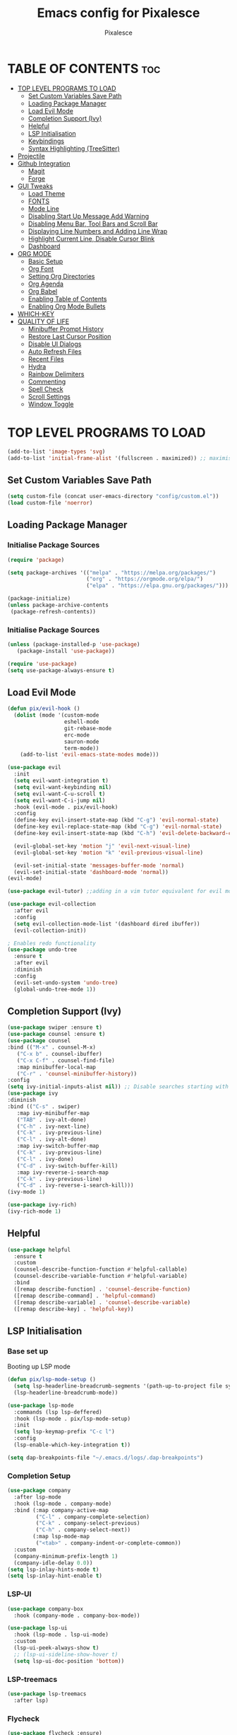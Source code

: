 #+TITLE: Emacs config for Pixalesce
#+AUTHOR: Pixalesce
#+Maintainer: Pixalesce <pixalesce@gmail.com>
#+Created: June 10, 2023
#+Modified: June 20, 2023
#+DESCRIPTION: The personal Emacs configuration of Pixalesce
#+STARTUP: showeverything #unfolds the entire document on startup
#+OPTIONS: toc:2 #Limits table of contents header levels to 2 deep
#+PROPERTY: header-args:emacs-lisp 

* TABLE OF CONTENTS :toc:
- [[#top-level-programs-to-load][TOP LEVEL PROGRAMS TO LOAD]]
  - [[#set-custom-variables-save-path][Set Custom Variables Save Path]]
  - [[#loading-package-manager][Loading Package Manager]]
  - [[#load-evil-mode][Load Evil Mode]]
  - [[#completion-support-ivy][Completion Support (Ivy)]]
  - [[#helpful][Helpful]]
  - [[#lsp-initialisation][LSP Initialisation]]
  - [[#keybindings][Keybindings]]
  - [[#syntax-highlighting-treesitter][Syntax Highlighting (TreeSitter)]]
- [[#projectile][Projectile]]
- [[#github-integration][Github Integration]]
  - [[#magit][Magit]]
  - [[#forge][Forge]]
- [[#gui-tweaks][GUI Tweaks]]
  - [[#load-theme][Load Theme]]
  - [[#fonts][FONTS]]
  - [[#mode-line][Mode Line]]
  - [[#disabling-start-up-message-add-warning][Disabling Start Up Message Add Warning]]
  - [[#disabling-menu-bar-tool-bars-and-scroll-bar][Disabling Menu Bar, Tool Bars and Scroll Bar]]
  - [[#displaying-line-numbers-and-adding-line-wrap][Displaying Line Numbers and Adding Line Wrap]]
  - [[#highlight-current-line-disable-cursor-blink][Highlight Current Line, Disable Cursor Blink]]
  - [[#dashboard][Dashboard]]
- [[#org-mode][ORG MODE]]
  - [[#basic-setup][Basic Setup]]
  - [[#org-font][Org Font]]
  - [[#setting-org-directories][Setting Org Directories]]
  - [[#org-agenda][Org Agenda]]
  - [[#org-babel][Org Babel]]
  - [[#enabling-table-of-contents][Enabling Table of Contents]]
  - [[#enabling-org-mode-bullets][Enabling Org Mode Bullets]]
- [[#which-key][WHICH-KEY]]
- [[#quality-of-life][QUALITY OF LIFE]]
  - [[#minibuffer-prompt-history][Minibuffer Prompt History]]
  - [[#restore-last-cursor-position][Restore Last Cursor Position]]
  - [[#disable-ui-dialogs][Disable UI Dialogs]]
  - [[#auto-refresh-files][Auto Refresh Files]]
  - [[#recent-files][Recent Files]]
  - [[#hydra][Hydra]]
  - [[#rainbow-delimiters][Rainbow Delimiters]]
  - [[#commenting][Commenting]]
  - [[#spell-check][Spell Check]]
  - [[#scroll-settings][Scroll Settings]]
  - [[#window-toggle][Window Toggle]]

* TOP LEVEL PROGRAMS TO LOAD
#+begin_src emacs-lisp
  (add-to-list 'image-types 'svg)
  (add-to-list 'initial-frame-alist '(fullscreen . maximized)) ;; maximises window frame
#+end_src
** Set Custom Variables Save Path
#+begin_src emacs-lisp
(setq custom-file (concat user-emacs-directory "config/custom.el"))
(load custom-file 'noerror)
#+end_src
** Loading Package Manager
*** Initialise Package Sources
#+begin_src emacs-lisp
(require 'package)

(setq package-archives '(("melpa" . "https://melpa.org/packages/")
                         ("org" . "https://orgmode.org/elpa/")
                         ("elpa" . "https://elpa.gnu.org/packages/")))

(package-initialize)
(unless package-archive-contents
 (package-refresh-contents))
#+end_src
*** Initialise Package Sources
#+begin_src emacs-lisp
(unless (package-installed-p 'use-package)
   (package-install 'use-package))

(require 'use-package)
(setq use-package-always-ensure t)
#+end_src

** Load Evil Mode
#+begin_src emacs-lisp
  (defun pix/evil-hook ()
    (dolist (mode '(custom-mode
                    eshell-mode
                    git-rebase-mode
                    erc-mode
                    sauron-mode
                    term-mode))
      (add-to-list 'evil-emacs-state-modes mode)))

  (use-package evil
    :init
    (setq evil-want-integration t)
    (setq evil-want-keybinding nil)
    (setq evil-want-C-u-scroll t)
    (setq evil-want-C-i-jump nil)
    :hook (evil-mode . pix/evil-hook)
    :config
    (define-key evil-insert-state-map (kbd "C-g") 'evil-normal-state)
    (define-key evil-replace-state-map (kbd "C-g") 'evil-normal-state)
    (define-key evil-insert-state-map (kbd "C-h") 'evil-delete-backward-char-and-join)

    (evil-global-set-key 'motion "j" 'evil-next-visual-line)
    (evil-global-set-key 'motion "k" 'evil-previous-visual-line)

    (evil-set-initial-state 'messages-buffer-mode 'normal)
    (evil-set-initial-state 'dashboard-mode 'normal))
  (evil-mode)

  (use-package evil-tutor) ;;adding in a vim tutor equivalent for evil mode

  (use-package evil-collection
    :after evil
    :config
    (setq evil-collection-mode-list '(dashboard dired ibuffer))
    (evil-collection-init))
  
  ; Enables redo functionality
  (use-package undo-tree
    :ensure t
    :after evil
    :diminish
    :config
    (evil-set-undo-system 'undo-tree)
    (global-undo-tree-mode 1))
#+end_src
** Completion Support (Ivy)
#+begin_src emacs-lisp
  (use-package swiper :ensure t)
  (use-package counsel :ensure t)
  (use-package counsel
  :bind (("M-x" . counsel-M-x)
	 ("C-x b" . counsel-ibuffer)
	 ("C-x C-f" . counsel-find-file)
	 :map minibuffer-local-map
	 ("C-r" . 'counsel-minibuffer-history))
  :config
  (setq ivy-initial-inputs-alist nil)) ;; Disable searches starting with ^
  (use-package ivy
  :diminish
  :bind (("C-s" . swiper)
	 :map ivy-minibuffer-map
	 ("TAB" . ivy-alt-done)	
	 ("C-h" . ivy-next-line)
	 ("C-k" . ivy-previous-line)
	 ("C-l" . ivy-alt-done)
	 :map ivy-switch-buffer-map
	 ("C-k" . ivy-previous-line)
	 ("C-l" . ivy-done)
	 ("C-d" . ivy-switch-buffer-kill)
	 :map ivy-reverse-i-search-map
	 ("C-k" . ivy-previous-line)
	 ("C-d" . ivy-reverse-i-search-kill)))
  (ivy-mode 1)

  (use-package ivy-rich)
  (ivy-rich-mode 1)
#+end_src
** Helpful
#+begin_src emacs-lisp
(use-package helpful
  :ensure t
  :custom
  (counsel-describe-function-function #'helpful-callable)
  (counsel-describe-variable-function #'helpful-variable)
  :bind
  ([remap describe-function] . 'counsel-describe-function)
  ([remap describe-command] . 'helpful-command)
  ([remap describe-variable] . 'counsel-describe-variable)
  ([remap describe-key] . 'helpful-key))
#+end_src
** LSP Initialisation
*** Base set up
Booting up LSP mode
#+begin_src emacs-lisp
  (defun pix/lsp-mode-setup ()
    (setq lsp-headerline-breadcrumb-segments '(path-up-to-project file symbols))
    (lsp-headerline-breadcrumb-mode))

  (use-package lsp-mode
    :commands (lsp lsp-deffered)
    :hook (lsp-mode . pix/lsp-mode-setup)
    :init
    (setq lsp-keymap-prefix "C-c l")
    :config
    (lsp-enable-which-key-integration t))

  (setq dap-breakpoints-file "~/.emacs.d/logs/.dap-breakpoints")
#+end_src
*** Completion Setup
#+begin_src emacs-lisp
  (use-package company
    :after lsp-mode
    :hook (lsp-mode . company-mode)
    :bind (:map company-active-map
           ("C-l" . company-complete-selection)
           ("C-k" . company-select-previous)
           ("C-h" . company-select-next))
          (:map lsp-mode-map
           ("<tab>" . company-indent-or-complete-common))
    :custom
    (company-minimum-prefix-length 1)
    (company-idle-delay 0.0))
  (setq lsp-inlay-hints-mode t)
  (setq lsp-inlay-hint-enable t)
#+end_src
*** LSP-UI
#+begin_src emacs-lisp
  (use-package company-box
    :hook (company-mode . company-box-mode))

  (use-package lsp-ui
    :hook (lsp-mode . lsp-ui-mode)
    :custom
    (lsp-ui-peek-always-show t)
    ;; (lsp-ui-sideline-show-hover t)
    (setq lsp-ui-doc-position 'bottom))
#+end_src
*** LSP-treemacs
#+begin_src emacs-lisp
  (use-package lsp-treemacs
    :after lsp)
#+end_src
*** Flycheck
#+begin_src emacs-lisp
 (use-package flycheck :ensure)
#+end_src
*** Rust
#+begin_src emacs-lisp
  (use-package lsp-mode
    :ensure t
    :commands lsp
    :custom
    ;; what to use when checking on-save. "check" is default, I prefer clippy
    (lsp-rust-analyzer-cargo-watch-command "clippy")
    (lsp-eldoc-render-all t)
    (lsp-idle-delay 0.0)
    ;; enable / disable the hints as you prefer:
    (lsp-rust-analyzer-server-display-inlay-hints t)
    (lsp-rust-analyzer-display-lifetime-elision-hints-enable   "skip_trivial")
    (lsp-rust-analyzer-display-chaining-hints t)
    (lsp-rust-analyzer-binding-mode-hints t)
    (lsp-rust-analyzer-closing-brace-hints-min-lines 0)
    (lsp-rust-analyzer-display-lifetime-elision-hints-use-parameter-names nil)
    (lsp-rust-analyzer-display-closure-return-type-hints t)
    (lsp-rust-analyzer-display-parameter-hints t)
    (lsp-rust-analyzer-server-format-inlay-hints t)
    (lsp-rust-analyzer-display-reborrow-hints nil)
    :config
    (add-hook 'lsp-mode-hook 'lsp-ui-mode))

  (use-package rustic
    :after lsp
    :mode "\\.rs\\'"
    :hook (rustic-mode . lsp-deferred))
#+end_src
*** TOML
#+begin_src emacs-lisp
  (add-hook 'conf-toml-mode-hook #'lsp-deferred)
#+end_src
*** Python
#+begin_src emacs-lisp
  (use-package lsp-pyright
    :ensure t
    :hook (python-mode . (lambda ()
                           (require 'lsp-pyright)
                           (lsp-deferred))))
  (setq lsp-pyright-use-library-code-for-types t) ;; set this to nil if getting too many false positive type errors
  (setq lsp-pyright-stub-path (concat (getenv "HOME") "/.pyright_lsp/python-type-stubs"))
#+end_src
*** Elisp
#+begin_src emacs-lisp
#+end_src
*** Java
#+begin_src emacs-lisp
  (setenv "JAVA_HOME" "~/.sdkman/candidates/java/current")
  (setq lsp-java-java-path "~/.sdkman/candidates/java/current/bin/java")
  (setq lsp-java-jdt-download-url "https://www.eclipse.org/downloads/download.php?file=/jdtls/snapshots/jdt-language-server-latest.tar.gz")
  (use-package lsp-java
      :hook (java-mode . lsp-deferred)
      :config
      (setq java-indent-level 2))
#+end_src
*** JavaScript
#+begin_src emacs-lisp
  (add-to-list 'auto-mode-alist '("\\.js\\'" . js2-mode))
  (add-hook 'mhtml-mode-hook #'lsp-deferred)
#+end_src
*** Typescript
#+begin_src emacs-lisp
  (use-package typescript-mode
  :mode "\\.ts\\'"
  :hook (typescript-mode . lsp-deferred)
  :config
  (setq typescript-indent-level 2))
#+end_src
*** HTML
#+begin_src emacs-lisp
  (add-hook 'mhtml-mode-hook #'lsp-deferred)
#+end_src
*** CSS
#+begin_src emacs-lisp
  (add-hook 'css-mode-hook #'lsp-deferred)
#+end_src
*** C/C++
#+begin_src emacs-lisp
  (add-hook 'c-mode-hook #'lsp-deferred)
  ;; (add-hook 'c++-mode-hook #'lsp-deferred)
#+end_src
** Keybindings
*** General
#+begin_src emacs-lisp
  (use-package general
    :config
    (general-create-definer pix/leader-keys
      :keymaps '(normal insert visual emacs)
      :prefix "SPC"
      :global-prefix "C-SPC") ;;Cntrl-<SPACE> to access leader in insert mode
    (general-create-definer pix/ctrl-c-keys
      :prefix "C-c"))

    (pix/leader-keys
      "t"  '(:ignore t :wk "toggles")
      "tt" '(counsel-load-theme :wk "choose theme"))
#+end_src
*** Buffers
#+begin_src emacs-lisp
(general-define-key
  "C-M-h" 'counsel-switch-buffer)
#+end_src
*** File Navigation
#+begin_src emacs-lisp

#+end_src
*** Misc
#+begin_src emacs-lisp
(global-set-key (kbd "<escape>") 'keyboard-escape-quit) ; Make ESC quit prompts
#+end_src
** Syntax Highlighting (TreeSitter)
#+begin_src emacs-lisp
(use-package tree-sitter-langs)
(use-package tree-sitter
  :config
  (require 'tree-sitter-langs)
  (global-tree-sitter-mode)
  (add-hook 'tree-sitter-after-on-hook #'tree-sitter-hl-mode))
#+end_src
* Projectile
Better project library management
#+begin_src emacs-lisp
  (setq projectile-cache-file (expand-file-name "./logs/projectile.cache" 
                             user-emacs-directory)
      projectile-known-projects-file (expand-file-name "./logs/projectile-bookmarks.eld"
                             user-emacs-directory))
  
  (use-package projectile
    :diminish projectile-mode
    :config (projectile-mode)
    :custom ((projectile-completion-system 'ivy))
    :bind-keymap
    ("C-c p" . projectile-command-map)
    :init
    ;; NOTE: Set this to the folder where you keep your Git repos!
    (when (file-directory-p "~/Desktop")
      (setq projectile-project-search-path '("~/Desktop")))
    (setq projectile-switch-project-action #'projectile-dired))

  (use-package counsel-projectile
    :config (counsel-projectile-mode))
#+end_src
* Github Integration
** Magit
#+begin_src emacs-lisp
  (use-package magit
    :custom
    (magit-display-buffer-function #'magit-display-buffer-same-window-except-diff-v1)) ;open magit diff in the same window
#+end_src
** Forge
#+begin_src emacs-lisp
  (setq auth-sources '("~/.authinfo.gpg"))
  (require 'epa-file)
  (custom-set-variables '(epg-gpg-program  "/usr/local/opt/gnupg@2.2/bin/gpg"))
  (epa-file-enable)
  (setq epa-pinentry-mode 'loopback)

  (use-package sqlite3)
  (use-package forge)

  (pix/leader-keys
    "C-f" '(:ignore t :wk "forge operations")
    "C-f m" '(forge-merge :wk "merge current pull request")
    "C-f f" '(forge-fork :wk "fork current repo and add it as remote")
    "C-f l" '(:ignore t :wk "forge list operations")
    "C-f lp" '(forge-list-pullreqs :wk "list pull requests")
    "C-f li" '(forge-list-issues :wk "list issues")
    "C-f ln" '(forge-list-notifications :wk "list notifications")
    "C-f c" '(:ignore t :wk "forge create operations")
    "C-f ci" '(forge-create-issues :wk "create issues")
    "C-f cp" '(forge-create-pullreq :wk "create pull request"))

  (setq forge-database-file "~/.emacs.d/logs/forge-database.sqlite")
#+end_src
* GUI Tweaks
Making GNU Emacs look nicer
** Load Theme
#+begin_src emacs-lisp
  (setq doom-themes-enable-bold t   
      doom-themes-enable-italic t)
  (load-theme 'doom-tokyo-night t)
#+end_src
** FONTS
Defining fonts that Emacs will use
#+begin_src emacs-lisp
  (set-face-attribute 'default nil
    :font "Victor Mono"
    :height 160
    :weight 'medium)
  (set-face-attribute 'variable-pitch nil ;;non-monospaced fonts
    :font "Helvetica"
    :height 180
    :weight 'medium)
  (set-face-attribute 'fixed-pitch nil
    :font "Victor Mono"
    :height 160
    :weight 'medium)

  ;; Makes commented text and keywords italics.
  (set-face-attribute 'font-lock-comment-face nil
    :slant 'italic :weight 'light)
  (set-face-attribute 'font-lock-keyword-face nil
    :slant 'italic)
  (set-face-attribute 'font-lock-function-name-face nil
    :slant 'italic :weight 'bold)
  (set-face-attribute 'font-lock-variable-name-face nil
    :slant 'italic)

  ;; This sets the default font on all graphical frames created after restarting Emacs.
  ;; Does the same thing as 'set-face-attribute default' above, but emacsclient fonts
  ;; are not right unless I also add this method of setting the default font.
  (add-to-list 'default-frame-alist '(font . "Victor Mono-16"))

  (setq-default line-spacing 0.12)
#+end_src
** Mode Line
#+begin_src emacs-lisp
  (use-package all-the-icons
    :if (display-graphic-p)
    :commands all-the-icons-install-fonts
    :init
    (unless (find-font (font-spec :name "all-the-icons"))
      (all-the-icons-install-fonts t)))

  (use-package all-the-icons-dired
    :if (display-graphic-p)
    :hook (dired-mode . all-the-icons-dired-mode))

  ;; flash mode line
  (use-package doom-themes
    :config
    (doom-themes-visual-bell-config))

  (use-package doom-modeline
    :ensure t
    :init (doom-modeline-mode 1)
    :custom ((doom-modeline-height 40))
    :config
   (setq doom-modeline-modal-icon nil))
#+end_src
** Disabling Start Up Message Add Warning
#+begin_src emacs-lisp
(setq inhibit-startup-message t)
;; (setq visible-bell t)
#+end_src
** Disabling Menu Bar, Tool Bars and Scroll Bar
#+begin_src emacs-lisp
  (menu-bar-mode -1)
  (tool-bar-mode -1)
  (scroll-bar-mode -1)
  (icomplete-mode 1)
#+end_src
** Displaying Line Numbers and Adding Line Wrap
#+begin_src emacs-lisp
  (global-display-line-numbers-mode 1)
  (global-visual-line-mode t)
  (setq display-line-numbers-type 'relative)
  ;;(setq scroll-margin 12)
#+end_src
** Highlight Current Line, Disable Cursor Blink
#+begin_src emacs-lisp
  (global-hl-line-mode 1)
  (add-hook 'org-agenda-finalize-hook #'hl-line-mode)
  (blink-cursor-mode -1)
#+end_src
** Dashboard
#+begin_src emacs-lisp
  (use-package dashboard
    :ensure t
    :init
    (progn
      (setq dashboard-items '((bookmarks . 3)
                              (recents . 3)
                              (projects . 5)
                              (agenda . 10)))
      (setq dashboard-show-shortcuts nil
            dashboard-center-content t
            dashboard-banner-logo-title "This is just a dashboard, the real work has yet to start!"
            dashboard-set-file-icons t
            dashboard-set-heading-icons t
            dashboard-set-init-info t
            dashboard-startup-banner (expand-file-name "config/assets/Pixalesce.png" user-emacs-directory)
            dashboard-item-names '(("Recent Files:" . "Recents:")
                                   ("Bookmarks:" . "Pinned:"))
            dashboard-footer-icon nil)
     )
    :config
    (dashboard-setup-startup-hook))
  (setq initial-buffer-choice (lambda () (get-buffer-create "*dashboard*")))

  (setq bookmark-file "~/.emacs.d/logs/bookmarks")
#+end_src
* ORG MODE
** Basic Setup
#+begin_src emacs-lisp
  (use-package evil-org)
  (evil-org-mode 1)

  (defun pix/org-mode-setup ()
    (org-indent-mode)
    (variable-pitch-mode 0)
    (auto-fill-mode 0)
    (visual-line-mode 1)
    (setq evil-auto-indent nil))

  (use-package org
    :hook (org-mode . pix/org-mode-setup)
    :config
    (setq org-ellipsis " ▾"
          org-hide-emphasis-markers t))
#+end_src
** Org Font
#+begin_src emacs-lisp
  ;; Replace unordered lists with icons
  (font-lock-add-keywords 'org-mode
                          '(("^ *\\([-]\\) "
                             (0 (prog1 () (compose-region (match-beginning 1) (match-end 1) "☭"))))))
  (font-lock-add-keywords 'org-mode
                          '(("^ *\\([+]\\) "
                             (0 (prog1 () (compose-region (match-beginning 1) (match-end 1) "⚒"))))))
  (font-lock-add-keywords 'org-mode
                          '(("^ *\\([*]\\) "
                             (0 (prog1 () (compose-region (match-beginning 1) (match-end 1) "✿"))))))

  ;; Set faces for heading levels
  (dolist (face '((org-level-1 . 1.2)
                  (org-level-2 . 1.175)
                  (org-level-3 . 1.15)
                  (org-level-4 . 1.125)
                  (org-level-5 . 1.1)
                  (org-level-6 . 1.075)
                  (org-level-7 . 1.05)
                  (org-level-8 . 1.025)))
    (set-face-attribute (car face) nil :font "Victor Mono" :weight 'medium :height (cdr face)))

    (set-face-attribute 'org-document-title nil :font "Victor Mono" :weight 'bold :height 240 :underline t) 
    (set-face-attribute 'org-document-info nil :font "Victor Mono" :weight 'medium :height 220) 
    (set-face-attribute 'org-document-info-keyword nil :font "Victor Mono" :weight 'semibold :height 180) 
    (set-face-attribute 'org-link nil :font "Victor Mono" :weight 'light) 
  ;; Ensure that anything that should be fixed-pitch in Org files appears that way
  ;; (set-face-attribute 'org-block nil :foreground nil :inherit 'fixed-pitch)
  ;; (set-face-attribute 'org-code nil   :inherit '(shadow fixed-pitch))
  ;; (set-face-attribute 'org-table nil   :inherit '(shadow fixed-pitch))
  ;; (set-face-attribute 'org-verbatim nil :inherit '(shadow fixed-pitch))
  ;; (set-face-attribute 'org-special-keyword nil :inherit '(font-lock-comment-face fixed-pitch))
  ;; (set-face-attribute 'org-meta-line nil :inherit '(font-lock-comment-face fixed-pitch))
  ;; (set-face-attribute 'org-checkbox nil :inherit 'fixed-pitch))
#+end_src
** Setting Org Directories
#+begin_src emacs-lisp
  (setq org-directory '~/Desktop/org_mode/)
#+end_src
** Org Agenda
#+begin_src emacs-lisp
  (setq org-agenda-start-with-log-mode t
        org-log-done 'time
        org-log-into-drawer t)

  (setq org-agenda-files
    '("~/Desktop/org_mode/agenda/sample_tasks.org"))
#+end_src
*** Custom Agenda Views
#+begin_src emacs-lisp
#+end_src
** Org Babel
check [[https://orgmode.org/worg/org-contrib/babel/languages/index.html][supported org babel languages]]
#+begin_src emacs-lisp
  (require 'org-tempo)

  (add-to-list 'org-structure-template-alist '("sh" . "src shell"))
  (add-to-list 'org-structure-template-alist '("el" . "src emacs-lisp"))
  (add-to-list 'org-structure-template-alist '("py" . "src python"))
  
  (org-babel-do-load-languages
    'org-babel-load-languages
    '((emacs-lisp . t)
      (python . t)))
  (setq org-confirm-babel-evaluate nil)
#+end_src
** Enabling Table of Contents
#+begin_src emacs-lisp
(use-package toc-org
    :commands toc-org-enable
    :init (add-hook 'org-mode-hook 'toc-org-enable))
#+end_src
** Enabling Org Mode Bullets
#+begin_src emacs-lisp
  (use-package org-bullets
    :after org
    :hook (org-mode . org-bullets-mode)
    :custom
    (org-bullets-bullet-list '("✿" "⛿" "⛾" "⚘" "⅌" "☫" "❦" "❀" "♨" "☃" "⚛" "☢" "☣" "☠" "㊙" "㊗" "🌚")))
#+end_src
* WHICH-KEY
#+begin_src emacs-lisp
  (use-package which-key
  :init (which-key-mode)
  :diminish which-key-mode
  :config
  (setq which-key-idle-delay 1))
#+end_src
* QUALITY OF LIFE
** Minibuffer Prompt History
#+begin_src emacs-lisp
  (setq history-length 25)
  (savehist-mode 1)
  (setq transient-history-file "~/.emacs.d/logs/transient/history.el")
#+end_src
** Restore Last Cursor Position
#+begin_src emacs-lisp
(save-place-mode 1)
#+end_src
** Disable UI Dialogs
#+begin_src emacs-lisp
(setq use-dialog-box nil)
#+end_src
** Auto Refresh Files
#+begin_src emacs-lisp
(global-auto-revert-mode 1)
(setq global-auto-revert-non-file-buffers t)
#+end_src
** Recent Files
#+begin_src emacs-lisp
  (recentf-mode 1)
  (setq recentf-save-file "~/.emacs.d/logs/recentf")
#+end_src
** Hydra
#+begin_src emacs-lisp
  (use-package hydra)

  (defhydra hydra-text-scale (:timeout 4)
    "scale text"
    ("j" text-scale-increase "in")
    ("k" text-scale-decrease "out")
    ("f" nil "finished" :exit t))

  (pix/leader-keys
    "ts" '(hydra-text-scale/body :wk "scale text"))
#+end_src
** Rainbow Delimiters
#+begin_src emacs-lisp
(use-package rainbow-delimiters
:hook (prog-mode . rainbow-delimiters-mode))
#+end_src
** Commenting
#+begin_src emacs-lisp
(use-package evil-nerd-commenter
:bind ("M-/" . evilnc-comment-or-uncomment-lines))
#+end_src
** Spell Check
#+begin_src emacs-lisp
  (add-hook 'text-mode-hook 'flyspell-mode)
  (add-hook 'prog-mode-hook 'flyspell-prog-mode)
#+end_src
** Scroll Settings
#+begin_src emacs-lisp
  (setq mouse-wheel-scroll-amount '(1 ((shift) . 1))
        mouse-wheel-progressive-speed nil
        scroll-setp 1
        scroll-margin 10
        scroll-conservatively 10000
        scroll-preserve-screen-position 1)
  (setq-default smooth-scroll-margin 0)
#+end_src
** Window Toggle
#+begin_src emacs-lisp
   (defun toggle-window-split ()
   (interactive)
   (if (= (count-windows) 2)
       (let* ((this-win-buffer (window-buffer))
          (next-win-buffer (window-buffer (next-window)))
          (this-win-edges (window-edges (selected-window)))
          (next-win-edges (window-edges (next-window)))
          (this-win-2nd (not (and (<= (car this-win-edges)
                      (car next-win-edges))
                      (<= (cadr this-win-edges)
                      (cadr next-win-edges)))))
          (splitter
           (if (= (car this-win-edges)
              (car (window-edges (next-window))))
           'split-window-horizontally
         'split-window-vertically)))
     (delete-other-windows)
     (let ((first-win (selected-window)))
       (funcall splitter)
       (if this-win-2nd (other-window 1))
       (set-window-buffer (selected-window) this-win-buffer)
       (set-window-buffer (next-window) next-win-buffer)
       (select-window first-win)
       (if this-win-2nd (other-window 1))))))

  (pix/ctrl-c-keys
    "w" '(:ignore t :wk "window operators")
    "ww" '(toggle-window-split :wk "toggle window split"))

  (pix/leader-keys
     "w" '(:ignore t :wk "window operators")
     "ws" '(evil-window-split :wk "evil window split")
     "wv" '(evil-window-vsplit :wk "evil window vsplit")
     "wh" '(evil-window-left :wk "evil window left")
     "wk" '(evil-window-up :wk "evil window up")
     "wj" '(evil-window-down :wk "evil window down")
     "wl" '(evil-window-right :wk "evil window right")
     "wc" '(evil-window-delete :wk "evil window delete")
     "wr" '(evil-window-rotate-downwards :wk "evil window rotate downwards")
     "wR" '(evil-window-rotate-upwards :wk "evil window rotate upwards")
     "ww" '(toggle-window-split :wk "toggle window split"))
#+end_src
